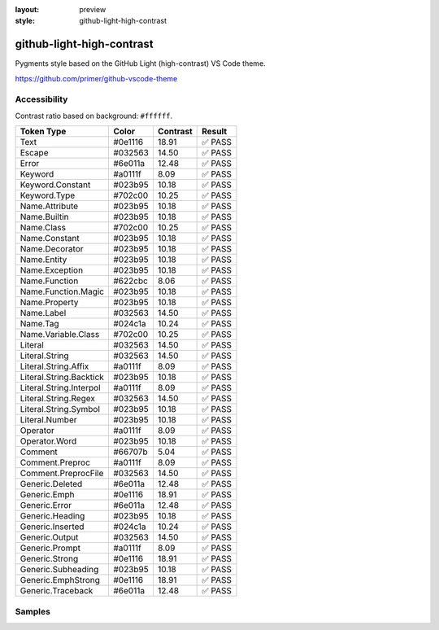:layout: preview
:style: github-light-high-contrast

github-light-high-contrast
==========================

Pygments style based on the GitHub Light (high-contrast) VS Code theme.

https://github.com/primer/github-vscode-theme

Accessibility
-------------

Contrast ratio based on background: ``#ffffff``.

=======================  =======  ========  ======
Token Type               Color    Contrast  Result
=======================  =======  ========  ======
Text                     #0e1116  18.91     ✅ PASS
Escape                   #032563  14.50     ✅ PASS
Error                    #6e011a  12.48     ✅ PASS
Keyword                  #a0111f  8.09      ✅ PASS
Keyword.Constant         #023b95  10.18     ✅ PASS
Keyword.Type             #702c00  10.25     ✅ PASS
Name.Attribute           #023b95  10.18     ✅ PASS
Name.Builtin             #023b95  10.18     ✅ PASS
Name.Class               #702c00  10.25     ✅ PASS
Name.Constant            #023b95  10.18     ✅ PASS
Name.Decorator           #023b95  10.18     ✅ PASS
Name.Entity              #023b95  10.18     ✅ PASS
Name.Exception           #023b95  10.18     ✅ PASS
Name.Function            #622cbc  8.06      ✅ PASS
Name.Function.Magic      #023b95  10.18     ✅ PASS
Name.Property            #023b95  10.18     ✅ PASS
Name.Label               #032563  14.50     ✅ PASS
Name.Tag                 #024c1a  10.24     ✅ PASS
Name.Variable.Class      #702c00  10.25     ✅ PASS
Literal                  #032563  14.50     ✅ PASS
Literal.String           #032563  14.50     ✅ PASS
Literal.String.Affix     #a0111f  8.09      ✅ PASS
Literal.String.Backtick  #023b95  10.18     ✅ PASS
Literal.String.Interpol  #a0111f  8.09      ✅ PASS
Literal.String.Regex     #032563  14.50     ✅ PASS
Literal.String.Symbol    #023b95  10.18     ✅ PASS
Literal.Number           #023b95  10.18     ✅ PASS
Operator                 #a0111f  8.09      ✅ PASS
Operator.Word            #023b95  10.18     ✅ PASS
Comment                  #66707b  5.04      ✅ PASS
Comment.Preproc          #a0111f  8.09      ✅ PASS
Comment.PreprocFile      #032563  14.50     ✅ PASS
Generic.Deleted          #6e011a  12.48     ✅ PASS
Generic.Emph             #0e1116  18.91     ✅ PASS
Generic.Error            #6e011a  12.48     ✅ PASS
Generic.Heading          #023b95  10.18     ✅ PASS
Generic.Inserted         #024c1a  10.24     ✅ PASS
Generic.Output           #032563  14.50     ✅ PASS
Generic.Prompt           #a0111f  8.09      ✅ PASS
Generic.Strong           #0e1116  18.91     ✅ PASS
Generic.Subheading       #023b95  10.18     ✅ PASS
Generic.EmphStrong       #0e1116  18.91     ✅ PASS
Generic.Traceback        #6e011a  12.48     ✅ PASS
=======================  =======  ========  ======

Samples
-------

.. raw:: html
    :class: samples
    :file: ../_templates/preview.html
